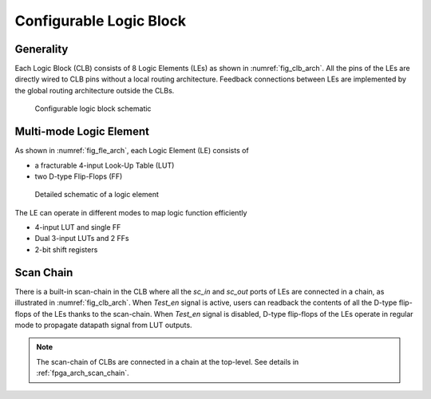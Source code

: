 .. _clb_arch:

Configurable Logic Block
------------------------

.. _clb_arch_generality:

Generality
~~~~~~~~~~

Each Logic Block (CLB) consists of 8 Logic Elements (LEs) as shown in :numref:`fig_clb_arch`.
All the pins of the LEs are directly wired to CLB pins without a local routing architecture.
Feedback connections between LEs are implemented by the global routing architecture outside the CLBs.

.. _fig_clb_arch:

.. figure:: ./figures/clb_arch.svg
  :scale: 20%
  :alt: Configurable Logic Block schematic

  Configurable logic block schematic

.. _clb_arch_le:

Multi-mode Logic Element
~~~~~~~~~~~~~~~~~~~~~~~~

As shown in :numref:`fig_fle_arch`, each Logic Element (LE) consists of

- a fracturable 4-input Look-Up Table (LUT)
- two D-type Flip-Flops (FF)

.. _fig_fle_arch:

.. figure:: ./figures/fle_arch.svg
  :scale: 30%
  :alt: Logic element schematic

  Detailed schematic of a logic element

The LE can operate in different modes to map logic function efficiently

- 4-input LUT and single FF
- Dual 3-input LUTs and 2 FFs
- 2-bit shift registers

.. _clb_arch_scan_chain:

Scan Chain
~~~~~~~~~~

There is a built-in scan-chain in the CLB where all the `sc_in` and `sc_out` ports of LEs are connected in a chain, as illustrated in :numref:`fig_clb_arch`.
When `Test_en` signal is active, users can readback the contents of all the D-type flip-flops of the LEs thanks to the scan-chain. 
When `Test_en` signal is disabled, D-type flip-flops of the LEs operate in regular mode to propagate datapath signal from LUT outputs. 

.. note:: The scan-chain of CLBs are connected in a chain at the top-level. See details in :ref:`fpga_arch_scan_chain`.
